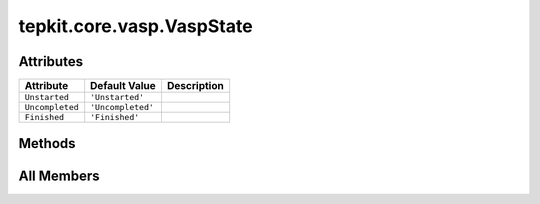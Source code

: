 tepkit.core.vasp.VaspState
==========================

.. py:class:: tepkit.core.vasp.VaspState

   Bases: :py:obj:`str`, :py:obj:`enum.Enum`



   VASP State Enum.

   Initialize self.  See help(type(self)) for accurate signature.



Attributes
----------

.. csv-table::
   :header: "Attribute", "Default Value", "Description"

   "``Unstarted``", "``'Unstarted'``", ""
   "``Uncompleted``", "``'Uncompleted'``", ""
   "``Finished``", "``'Finished'``", ""






Methods
-------

.. autoapisummary::

   tepkit.core.vasp.VaspState.__bool__




All Members
-----------


.. py:attribute:: Unstarted
   :no-index:
   :value: 'Unstarted'



.. py:attribute:: Uncompleted
   :no-index:
   :value: 'Uncompleted'



.. py:attribute:: Finished
   :no-index:
   :value: 'Finished'



.. py:method:: __bool__()
   :no-index:




